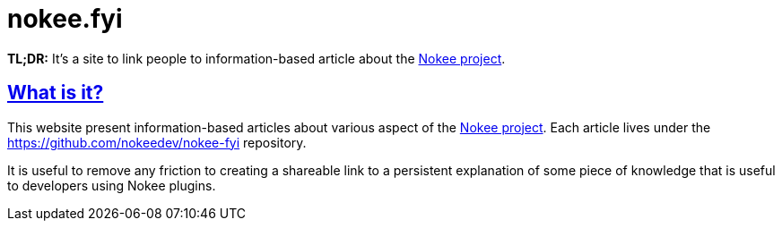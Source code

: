 :idprefix:
:icons: font
:encoding: utf-8
:lang: en-US
:sectanchors: true
:sectlinks: true
:linkattrs: true
= nokee.fyi
:jbake-type: fyi-index
:jbake-status: published
:jbake-tags: fyi, nokee
:jbake-description: Learn about the nokee.fyi knowledge base.

*TL;DR:* It's a site to link people to information-based article about the link:https://nokee.dev[Nokee project].

== What is it?

This website present information-based articles about various aspect of the link:https://nokee.dev[Nokee project].
Each article lives under the https://github.com/nokeedev/nokee-fyi repository.

It is useful to remove any friction to creating a shareable link to a persistent explanation of some piece of knowledge that is useful to developers using Nokee plugins.

